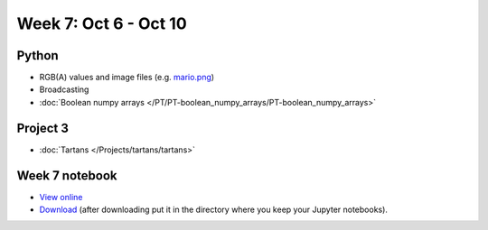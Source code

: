 Week 7: Oct 6 - Oct 10
=======================

.. Comment
    Quiz 5
    ~~~~~~

    .. rubric:: Wednesday, October 8th

    * :download:`Sample Quiz 5 <../Quizzes/quiz05_sample.pdf>`

    What is covered:

    * Subplots
    * Multidimensional arrays
    * `Boolean numpy arrays </PT/PT-boolean_numpy_arrays/PT-boolean_numpy_arrays.html>`_

Python
~~~~~~

* RGB(A) values and image files (e.g. `mario.png <../_static/downloads/mario.png>`_)
* Broadcasting
* :doc:`Boolean numpy arrays </PT/PT-boolean_numpy_arrays/PT-boolean_numpy_arrays>`


Project 3
~~~~~~~~~

* :doc:`Tartans </Projects/tartans/tartans>`
    

Week 7 notebook
~~~~~~~~~~~~~~~
- `View online <../_static/weekly_notebooks/week07_notebook.html>`_
- `Download <../_static/weekly_notebooks/week07_notebook.ipynb>`_ (after downloading put it in the directory where you keep your Jupyter notebooks).

